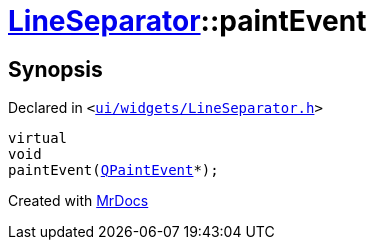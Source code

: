 [#LineSeparator-paintEvent]
= xref:LineSeparator.adoc[LineSeparator]::paintEvent
:relfileprefix: ../
:mrdocs:


== Synopsis

Declared in `&lt;https://github.com/PrismLauncher/PrismLauncher/blob/develop/ui/widgets/LineSeparator.h#L13[ui&sol;widgets&sol;LineSeparator&period;h]&gt;`

[source,cpp,subs="verbatim,replacements,macros,-callouts"]
----
virtual
void
paintEvent(xref:QPaintEvent.adoc[QPaintEvent]*);
----



[.small]#Created with https://www.mrdocs.com[MrDocs]#
